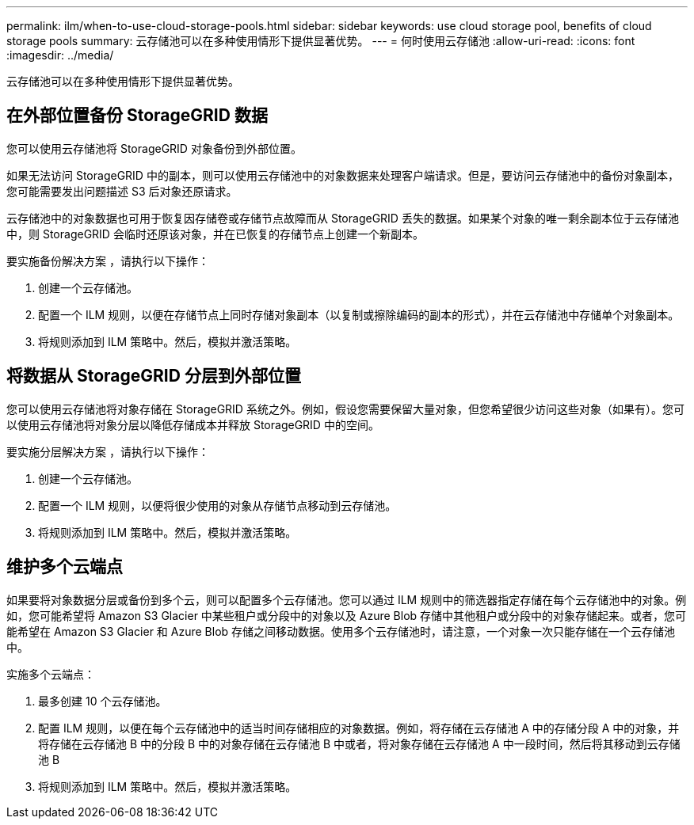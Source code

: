 ---
permalink: ilm/when-to-use-cloud-storage-pools.html 
sidebar: sidebar 
keywords: use cloud storage pool, benefits of cloud storage pools 
summary: 云存储池可以在多种使用情形下提供显著优势。 
---
= 何时使用云存储池
:allow-uri-read: 
:icons: font
:imagesdir: ../media/


[role="lead"]
云存储池可以在多种使用情形下提供显著优势。



== 在外部位置备份 StorageGRID 数据

您可以使用云存储池将 StorageGRID 对象备份到外部位置。

如果无法访问 StorageGRID 中的副本，则可以使用云存储池中的对象数据来处理客户端请求。但是，要访问云存储池中的备份对象副本，您可能需要发出问题描述 S3 后对象还原请求。

云存储池中的对象数据也可用于恢复因存储卷或存储节点故障而从 StorageGRID 丢失的数据。如果某个对象的唯一剩余副本位于云存储池中，则 StorageGRID 会临时还原该对象，并在已恢复的存储节点上创建一个新副本。

要实施备份解决方案 ，请执行以下操作：

. 创建一个云存储池。
. 配置一个 ILM 规则，以便在存储节点上同时存储对象副本（以复制或擦除编码的副本的形式），并在云存储池中存储单个对象副本。
. 将规则添加到 ILM 策略中。然后，模拟并激活策略。




== 将数据从 StorageGRID 分层到外部位置

您可以使用云存储池将对象存储在 StorageGRID 系统之外。例如，假设您需要保留大量对象，但您希望很少访问这些对象（如果有）。您可以使用云存储池将对象分层以降低存储成本并释放 StorageGRID 中的空间。

要实施分层解决方案 ，请执行以下操作：

. 创建一个云存储池。
. 配置一个 ILM 规则，以便将很少使用的对象从存储节点移动到云存储池。
. 将规则添加到 ILM 策略中。然后，模拟并激活策略。




== 维护多个云端点

如果要将对象数据分层或备份到多个云，则可以配置多个云存储池。您可以通过 ILM 规则中的筛选器指定存储在每个云存储池中的对象。例如，您可能希望将 Amazon S3 Glacier 中某些租户或分段中的对象以及 Azure Blob 存储中其他租户或分段中的对象存储起来。或者，您可能希望在 Amazon S3 Glacier 和 Azure Blob 存储之间移动数据。使用多个云存储池时，请注意，一个对象一次只能存储在一个云存储池中。

实施多个云端点：

. 最多创建 10 个云存储池。
. 配置 ILM 规则，以便在每个云存储池中的适当时间存储相应的对象数据。例如，将存储在云存储池 A 中的存储分段 A 中的对象，并将存储在云存储池 B 中的分段 B 中的对象存储在云存储池 B 中或者，将对象存储在云存储池 A 中一段时间，然后将其移动到云存储池 B
. 将规则添加到 ILM 策略中。然后，模拟并激活策略。

